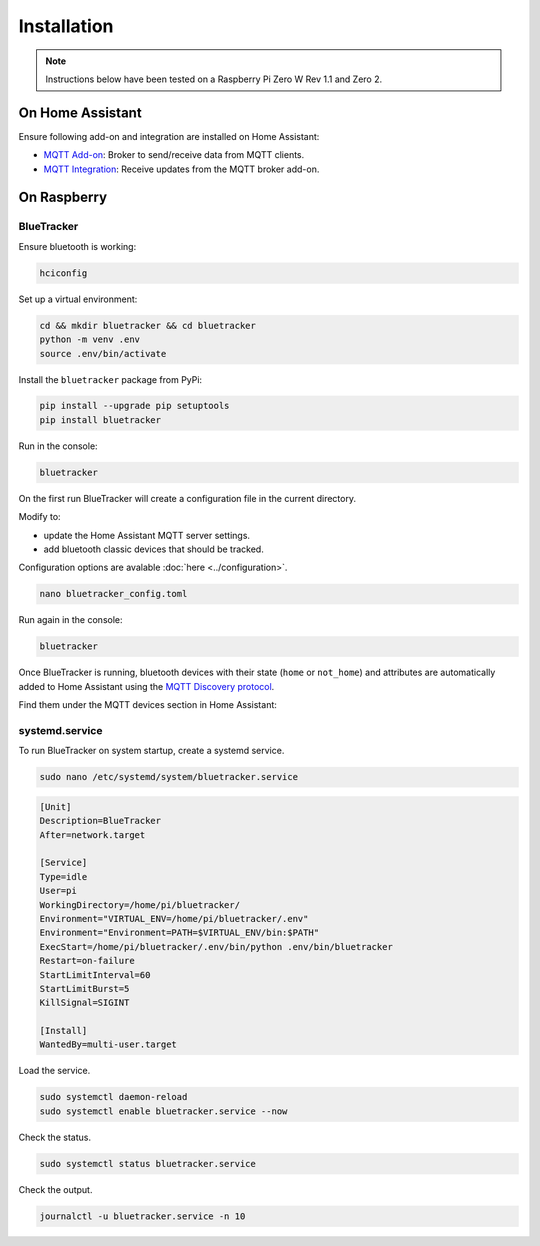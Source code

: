 Installation
============

.. note:: Instructions below have been tested on a Raspberry Pi Zero W Rev 1.1 and Zero 2.


On Home Assistant
*****************

Ensure following add-on and integration are installed on Home Assistant:

- `MQTT Add-on <https://github.com/home-assistant/addons/blob/master/mosquitto/DOCS.md/>`_: Broker to send/receive data from MQTT clients.
- `MQTT Integration <https://www.home-assistant.io/integrations/mqtt/>`_: Receive updates from the MQTT broker add-on.

On Raspberry
*************

BlueTracker
~~~~~~~~~~~

Ensure bluetooth is working:

.. code-block:: console

	hciconfig

Set up a virtual environment:

.. code-block:: console

    cd && mkdir bluetracker && cd bluetracker
    python -m venv .env
    source .env/bin/activate

Install the ``bluetracker`` package from PyPi:

.. code-block:: console

    pip install --upgrade pip setuptools
    pip install bluetracker

Run in the console:

.. code-block:: console

    bluetracker

On the first run BlueTracker will create a configuration file in the current directory.

Modify to:

- update the Home Assistant MQTT server settings.
- add bluetooth classic devices that should be tracked.

Configuration options are avalable :doc:`here <../configuration>`.

.. code-block:: console

    nano bluetracker_config.toml

Run again in the console:

.. code-block:: console

    bluetracker

Once BlueTracker is running, bluetooth devices with their
state (``home`` or ``not_home``) and attributes are automatically added to
Home Assistant using the
`MQTT Discovery protocol <https://www.home-assistant.io/integrations/mqtt/#mqtt-discovery>`_.

Find them under the MQTT devices section in Home Assistant:

.. image:: https://my.home-assistant.io/badges/integration.svg
    :target: https://my.home-assistant.io/redirect/integration/?domain=mqtt
    :alt: Open your Home Assistant instance and show an integration.


systemd.service
~~~~~~~~~~~~~~~

To run BlueTracker on system startup, create a systemd service.

.. code-block:: console

    sudo nano /etc/systemd/system/bluetracker.service

.. code-block:: console

    [Unit]
    Description=BlueTracker
    After=network.target

    [Service]
    Type=idle
    User=pi
    WorkingDirectory=/home/pi/bluetracker/
    Environment="VIRTUAL_ENV=/home/pi/bluetracker/.env"
    Environment="Environment=PATH=$VIRTUAL_ENV/bin:$PATH"
    ExecStart=/home/pi/bluetracker/.env/bin/python .env/bin/bluetracker
    Restart=on-failure
    StartLimitInterval=60
    StartLimitBurst=5
    KillSignal=SIGINT

    [Install]
    WantedBy=multi-user.target

Load the service.

.. code-block:: console

    sudo systemctl daemon-reload
    sudo systemctl enable bluetracker.service --now

Check the status.

.. code-block:: console

    sudo systemctl status bluetracker.service

Check the output.

.. code-block:: console

    journalctl -u bluetracker.service -n 10
